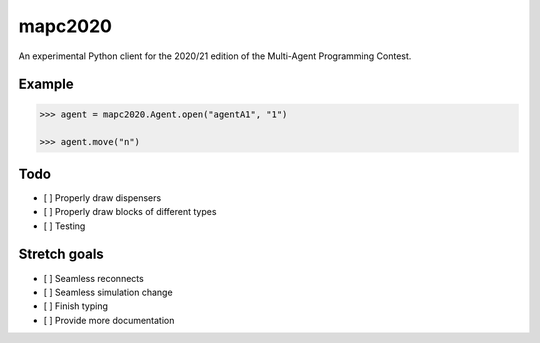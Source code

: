 mapc2020
========

An experimental Python client for the 2020/21 edition of the Multi-Agent
Programming Contest.

Example
-------

.. code:: python

    >>> agent = mapc2020.Agent.open("agentA1", "1")

    >>> agent.move("n")

.. image:: example.svg
    :alt: <Agent view>

Todo
----

* [ ] Properly draw dispensers
* [ ] Properly draw blocks of different types
* [ ] Testing

Stretch goals
-------------
* [ ] Seamless reconnects
* [ ] Seamless simulation change
* [ ] Finish typing
* [ ] Provide more documentation
